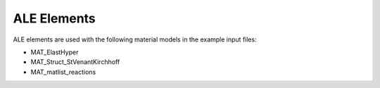 ALE Elements
===============

ALE elements are used with the following material models in the example input files:

- MAT_ElastHyper
- MAT_Struct_StVenantKirchhoff
- MAT_matlist_reactions